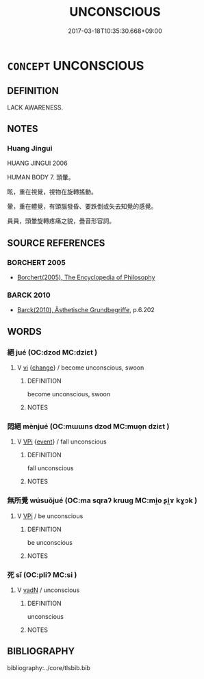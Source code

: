 # -*- mode: mandoku-tls-view -*-
#+TITLE: UNCONSCIOUS
#+DATE: 2017-03-18T10:35:30.668+09:00        
#+STARTUP: content
* =CONCEPT= UNCONSCIOUS
:PROPERTIES:
:CUSTOM_ID: uuid-032b3692-b51c-4c93-ba69-0bbe05b306d4
:SYNONYM+:  FAINT
:SYNONYM+:  INSENSIBLE
:SYNONYM+:  SENSELESS
:SYNONYM+:  INSENTIENT
:SYNONYM+:  INSENSATE
:SYNONYM+:  COMATOSE
:SYNONYM+:  INERT
:SYNONYM+:  KNOCKED OUT
:SYNONYM+:  STUNNED
:SYNONYM+:  MOTIONLESS
:SYNONYM+:  IMMOBILE
:SYNONYM+:  PROSTRATE
:SYNONYM+:  INFORMAL OUT COLD
:SYNONYM+:  OUT LIKE A LIGHT
:SYNONYM+:  OUT OF IT
:SYNONYM+:  DOWN FOR THE COUNT
:SYNONYM+:  PASSED OUT
:SYNONYM+:  DEAD TO THE WORLD
:TR_ZH: 不省人事
:END:
** DEFINITION

LACK AWARENESS.

** NOTES

*** Huang Jingui
HUANG JINGUI 2006

HUMAN BODY 7. 頭暈。

眩，重在視覺，視物在旋轉搖動。

暈，重在體覺，有頭腦發昏、要跌倒或失去知覺的感覺。

員員，頭暈旋轉疼痛之貌，疊音形容詞。

** SOURCE REFERENCES
*** BORCHERT 2005
 - [[cite:BORCHERT-2005][Borchert(2005), The Encyclopedia of Philosophy]]
*** BARCK 2010
 - [[cite:BARCK-2010][Barck(2010), Ästhetische Grundbegriffe]], p.6.202

** WORDS
   :PROPERTIES:
   :VISIBILITY: children
   :END:
*** 絕 jué (OC:dzod MC:dziɛt )
:PROPERTIES:
:CUSTOM_ID: uuid-cf59faa3-03a9-4cfe-b26e-6ecee8cd3264
:Char+: 絕(120,6/12) 
:GY_IDS+: uuid-5590ad14-e0fb-4edc-996b-f5b7b83e7d5c
:PY+: jué     
:OC+: dzod     
:MC+: dziɛt     
:END: 
**** V [[tls:syn-func::#uuid-c20780b3-41f9-491b-bb61-a269c1c4b48f][vi]] {[[tls:sem-feat::#uuid-3d95d354-0c16-419f-9baf-f1f6cb6fbd07][change]]} / become unconscious, swoon
:PROPERTIES:
:CUSTOM_ID: uuid-8cf61c11-fa77-44c2-801d-11fab9b19c08
:END:
****** DEFINITION

become unconscious, swoon

****** NOTES

*** 悶絕 mènjué (OC:mɯɯns dzod MC:muo̝n dziɛt )
:PROPERTIES:
:CUSTOM_ID: uuid-b3acbe29-1068-4378-ba0e-1e86102b6f81
:Char+: 悶(61,8/12) 絕(120,6/12) 
:GY_IDS+: uuid-b6b2b8c5-9dc7-46da-a7d7-ee304ee3db97 uuid-5590ad14-e0fb-4edc-996b-f5b7b83e7d5c
:PY+: mèn jué    
:OC+: mɯɯns dzod    
:MC+: muo̝n dziɛt    
:END: 
**** V [[tls:syn-func::#uuid-091af450-64e0-4b82-98a2-84d0444b6d19][VPi]] {[[tls:sem-feat::#uuid-9b914785-f29d-41c6-855f-d555f67a67be][event]]} / fall unconscious
:PROPERTIES:
:CUSTOM_ID: uuid-f24c9373-9145-43c4-adef-618c8ab4bb48
:END:
****** DEFINITION

fall unconscious

****** NOTES

*** 無所覺 wúsuǒjué (OC:ma sqraʔ kruuɡ MC:mi̯o ʂi̯ɤ kɣɔk )
:PROPERTIES:
:CUSTOM_ID: uuid-1afad29c-8693-482e-9054-ca7e2e522086
:Char+: 無(86,8/12) 所(63,4/8) 覺(147,13/20) 
:GY_IDS+: uuid-5de002ac-c1a1-4519-a177-4a3afcc155bb uuid-931a8e61-8ceb-41f9-ba2a-598aebc7a127 uuid-289673fe-cfd2-45d8-8fa9-20d536ddba87
:PY+: wú suǒ jué   
:OC+: ma sqraʔ kruuɡ   
:MC+: mi̯o ʂi̯ɤ kɣɔk   
:END: 
**** V [[tls:syn-func::#uuid-091af450-64e0-4b82-98a2-84d0444b6d19][VPi]] / be unconscious
:PROPERTIES:
:CUSTOM_ID: uuid-d33998f5-e6a1-4dcb-bd31-19b419867467
:END:
****** DEFINITION

be unconscious

****** NOTES

*** 死 sǐ (OC:pliʔ MC:si )
:PROPERTIES:
:CUSTOM_ID: uuid-0756ad0d-1a4c-48ee-921f-ceb48c1d710d
:Char+: 死(78,2/6) 
:GY_IDS+: uuid-d5f94243-2e42-441b-83f3-adfc74a8d5b6
:PY+: sǐ     
:OC+: pliʔ     
:MC+: si     
:END: 
**** V [[tls:syn-func::#uuid-fed035db-e7bd-4d23-bd05-9698b26e38f9][vadN]] / unconscious
:PROPERTIES:
:CUSTOM_ID: uuid-c672dab3-3bfc-425c-b9a9-b96f711f67c6
:END:
****** DEFINITION

unconscious

****** NOTES

** BIBLIOGRAPHY
bibliography:../core/tlsbib.bib
